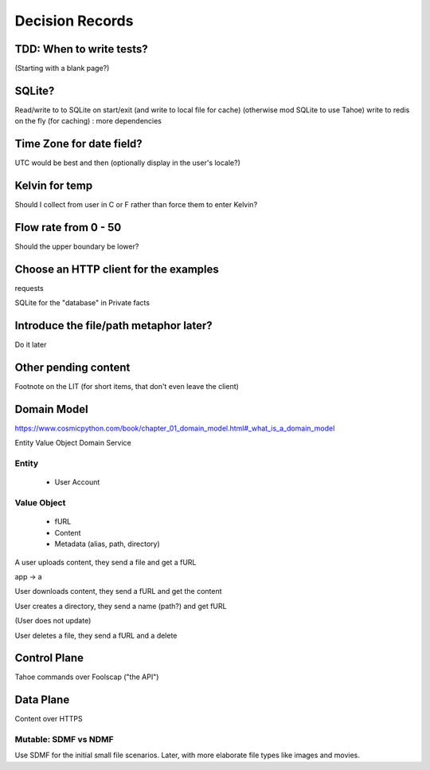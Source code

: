 ====================
Decision Records
====================


TDD: When to write tests?
==========================

(Starting with a blank page?)


SQLite?
=======

Read/write to to SQLite on start/exit (and write to local file for cache)
(otherwise mod SQLite to use Tahoe)
write to redis on the fly (for caching) : more dependencies

Time Zone for date field?
=========================

UTC would be best and then (optionally display in the user's locale?)

Kelvin for temp
===============

Should I collect from user in C or F rather than force them to enter Kelvin?

Flow rate from 0 - 50
=====================

Should the upper boundary be lower?


Choose an HTTP client for the examples
======================================

requests

SQLite for the "database" in Private facts


Introduce the file/path metaphor later?
=======================================

Do it later

Other pending content
=====================

Footnote on the LIT (for short items, that don't even leave the client)

Domain Model
============

https://www.cosmicpython.com/book/chapter_01_domain_model.html#_what_is_a_domain_model

Entity
Value Object
Domain Service


Entity
------

    * User Account

Value Object
------------

    * fURL
    * Content
    * Metadata (alias, path, directory)


A user uploads content, they send a file and get a fURL

app -> a

User downloads content, they send a fURL and get the content

User creates a directory, they send a name (path?) and get fURL

(User does not update)

User deletes a file, they send a fURL and a delete

Control Plane
=============

Tahoe commands over Foolscap ("the API")

Data Plane
==========

Content over HTTPS


Mutable: SDMF vs NDMF
----------------------

Use SDMF for the initial small file scenarios. Later, with more elaborate file types like images and movies.

